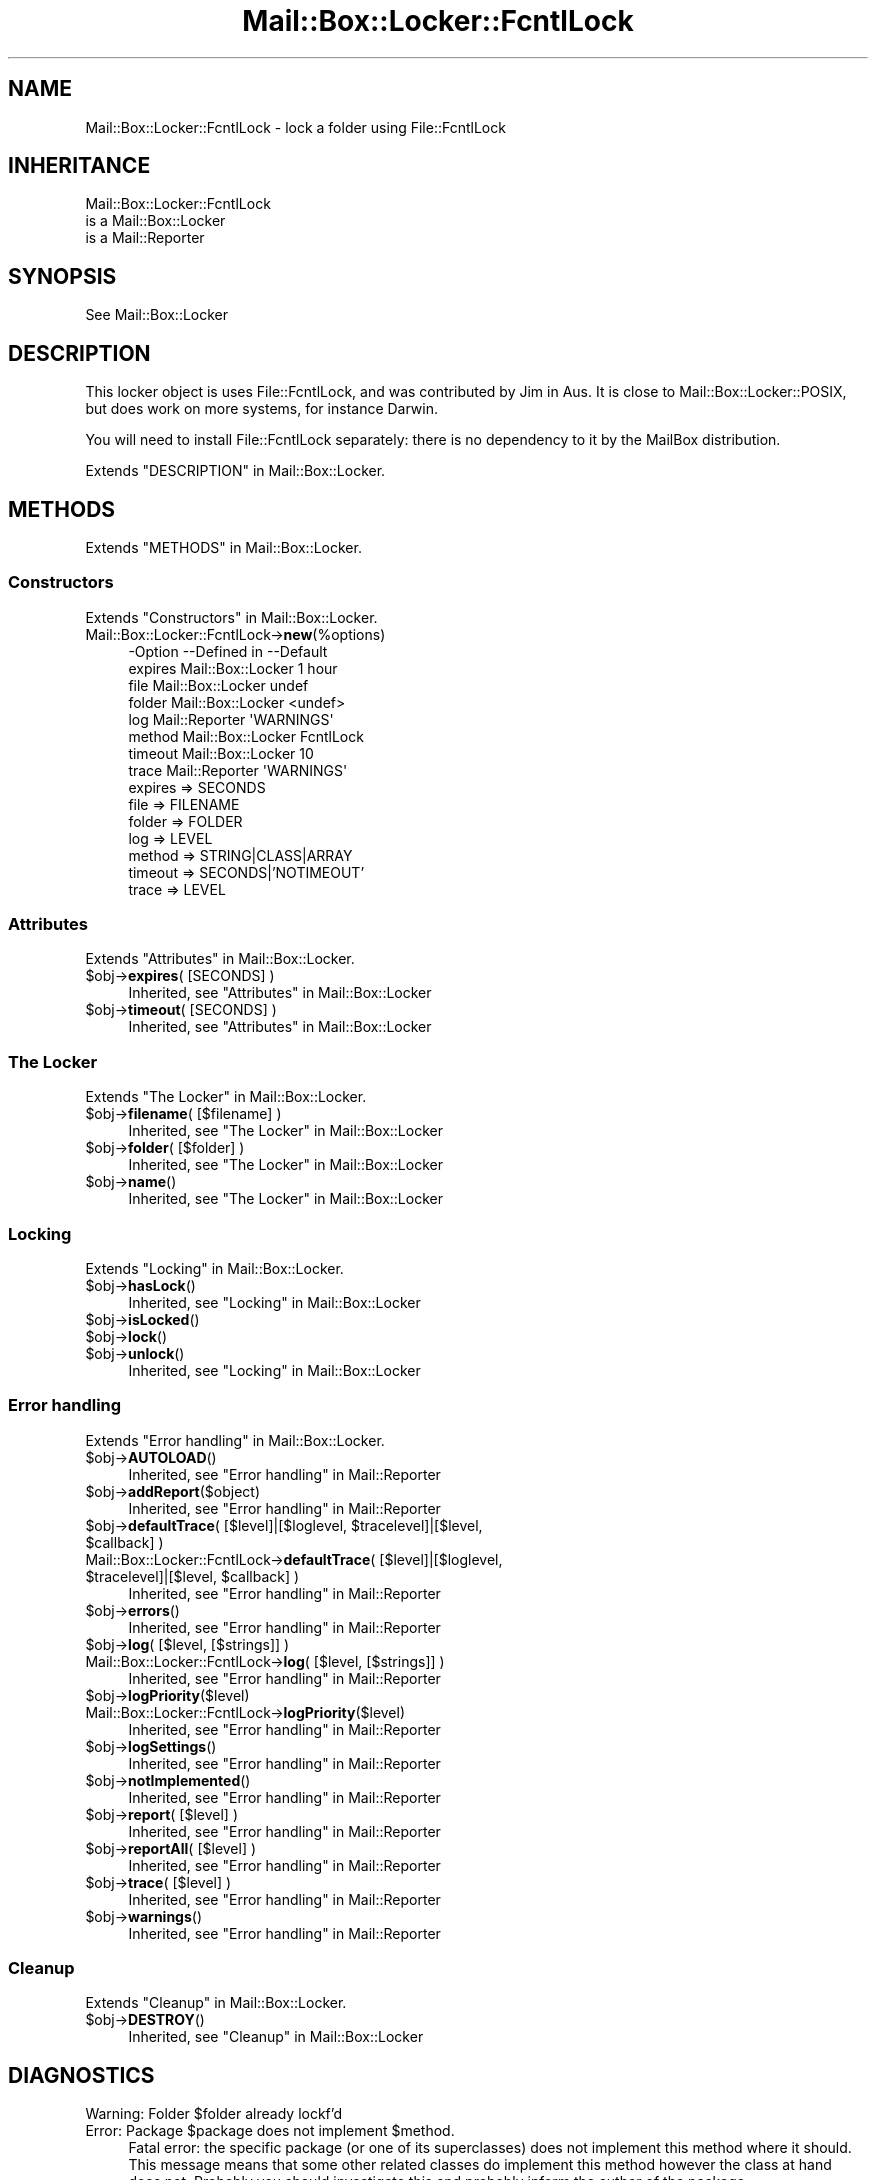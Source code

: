 .\" -*- mode: troff; coding: utf-8 -*-
.\" Automatically generated by Pod::Man 5.01 (Pod::Simple 3.43)
.\"
.\" Standard preamble:
.\" ========================================================================
.de Sp \" Vertical space (when we can't use .PP)
.if t .sp .5v
.if n .sp
..
.de Vb \" Begin verbatim text
.ft CW
.nf
.ne \\$1
..
.de Ve \" End verbatim text
.ft R
.fi
..
.\" \*(C` and \*(C' are quotes in nroff, nothing in troff, for use with C<>.
.ie n \{\
.    ds C` ""
.    ds C' ""
'br\}
.el\{\
.    ds C`
.    ds C'
'br\}
.\"
.\" Escape single quotes in literal strings from groff's Unicode transform.
.ie \n(.g .ds Aq \(aq
.el       .ds Aq '
.\"
.\" If the F register is >0, we'll generate index entries on stderr for
.\" titles (.TH), headers (.SH), subsections (.SS), items (.Ip), and index
.\" entries marked with X<> in POD.  Of course, you'll have to process the
.\" output yourself in some meaningful fashion.
.\"
.\" Avoid warning from groff about undefined register 'F'.
.de IX
..
.nr rF 0
.if \n(.g .if rF .nr rF 1
.if (\n(rF:(\n(.g==0)) \{\
.    if \nF \{\
.        de IX
.        tm Index:\\$1\t\\n%\t"\\$2"
..
.        if !\nF==2 \{\
.            nr % 0
.            nr F 2
.        \}
.    \}
.\}
.rr rF
.\" ========================================================================
.\"
.IX Title "Mail::Box::Locker::FcntlLock 3"
.TH Mail::Box::Locker::FcntlLock 3 2023-07-18 "perl v5.38.2" "User Contributed Perl Documentation"
.\" For nroff, turn off justification.  Always turn off hyphenation; it makes
.\" way too many mistakes in technical documents.
.if n .ad l
.nh
.SH NAME
Mail::Box::Locker::FcntlLock \- lock a folder using File::FcntlLock
.SH INHERITANCE
.IX Header "INHERITANCE"
.Vb 3
\& Mail::Box::Locker::FcntlLock
\&   is a Mail::Box::Locker
\&   is a Mail::Reporter
.Ve
.SH SYNOPSIS
.IX Header "SYNOPSIS"
.Vb 1
\& See Mail::Box::Locker
.Ve
.SH DESCRIPTION
.IX Header "DESCRIPTION"
This locker object is uses File::FcntlLock, and was contributed by
Jim in Aus. It is close to Mail::Box::Locker::POSIX, but does work
on more systems, for instance Darwin.
.PP
You will need to install File::FcntlLock separately: there is no
dependency to it by the MailBox distribution.
.PP
Extends "DESCRIPTION" in Mail::Box::Locker.
.SH METHODS
.IX Header "METHODS"
Extends "METHODS" in Mail::Box::Locker.
.SS Constructors
.IX Subsection "Constructors"
Extends "Constructors" in Mail::Box::Locker.
.IP Mail::Box::Locker::FcntlLock\->\fBnew\fR(%options) 4
.IX Item "Mail::Box::Locker::FcntlLock->new(%options)"
.Vb 8
\& \-Option \-\-Defined in       \-\-Default
\&  expires  Mail::Box::Locker  1 hour
\&  file     Mail::Box::Locker  undef
\&  folder   Mail::Box::Locker  <undef>
\&  log      Mail::Reporter     \*(AqWARNINGS\*(Aq
\&  method   Mail::Box::Locker  FcntlLock
\&  timeout  Mail::Box::Locker  10
\&  trace    Mail::Reporter     \*(AqWARNINGS\*(Aq
.Ve
.RS 4
.IP "expires => SECONDS" 2
.IX Item "expires => SECONDS"
.PD 0
.IP "file => FILENAME" 2
.IX Item "file => FILENAME"
.IP "folder => FOLDER" 2
.IX Item "folder => FOLDER"
.IP "log => LEVEL" 2
.IX Item "log => LEVEL"
.IP "method => STRING|CLASS|ARRAY" 2
.IX Item "method => STRING|CLASS|ARRAY"
.IP "timeout => SECONDS|'NOTIMEOUT'" 2
.IX Item "timeout => SECONDS|'NOTIMEOUT'"
.IP "trace => LEVEL" 2
.IX Item "trace => LEVEL"
.RE
.RS 4
.RE
.PD
.SS Attributes
.IX Subsection "Attributes"
Extends "Attributes" in Mail::Box::Locker.
.ie n .IP "$obj\->\fBexpires\fR( [SECONDS] )" 4
.el .IP "\f(CW$obj\fR\->\fBexpires\fR( [SECONDS] )" 4
.IX Item "$obj->expires( [SECONDS] )"
Inherited, see "Attributes" in Mail::Box::Locker
.ie n .IP "$obj\->\fBtimeout\fR( [SECONDS] )" 4
.el .IP "\f(CW$obj\fR\->\fBtimeout\fR( [SECONDS] )" 4
.IX Item "$obj->timeout( [SECONDS] )"
Inherited, see "Attributes" in Mail::Box::Locker
.SS "The Locker"
.IX Subsection "The Locker"
Extends "The Locker" in Mail::Box::Locker.
.ie n .IP "$obj\->\fBfilename\fR( [$filename] )" 4
.el .IP "\f(CW$obj\fR\->\fBfilename\fR( [$filename] )" 4
.IX Item "$obj->filename( [$filename] )"
Inherited, see "The Locker" in Mail::Box::Locker
.ie n .IP "$obj\->\fBfolder\fR( [$folder] )" 4
.el .IP "\f(CW$obj\fR\->\fBfolder\fR( [$folder] )" 4
.IX Item "$obj->folder( [$folder] )"
Inherited, see "The Locker" in Mail::Box::Locker
.ie n .IP $obj\->\fBname\fR() 4
.el .IP \f(CW$obj\fR\->\fBname\fR() 4
.IX Item "$obj->name()"
Inherited, see "The Locker" in Mail::Box::Locker
.SS Locking
.IX Subsection "Locking"
Extends "Locking" in Mail::Box::Locker.
.ie n .IP $obj\->\fBhasLock\fR() 4
.el .IP \f(CW$obj\fR\->\fBhasLock\fR() 4
.IX Item "$obj->hasLock()"
Inherited, see "Locking" in Mail::Box::Locker
.ie n .IP $obj\->\fBisLocked\fR() 4
.el .IP \f(CW$obj\fR\->\fBisLocked\fR() 4
.IX Item "$obj->isLocked()"
.PD 0
.ie n .IP $obj\->\fBlock\fR() 4
.el .IP \f(CW$obj\fR\->\fBlock\fR() 4
.IX Item "$obj->lock()"
.ie n .IP $obj\->\fBunlock\fR() 4
.el .IP \f(CW$obj\fR\->\fBunlock\fR() 4
.IX Item "$obj->unlock()"
.PD
Inherited, see "Locking" in Mail::Box::Locker
.SS "Error handling"
.IX Subsection "Error handling"
Extends "Error handling" in Mail::Box::Locker.
.ie n .IP $obj\->\fBAUTOLOAD\fR() 4
.el .IP \f(CW$obj\fR\->\fBAUTOLOAD\fR() 4
.IX Item "$obj->AUTOLOAD()"
Inherited, see "Error handling" in Mail::Reporter
.ie n .IP $obj\->\fBaddReport\fR($object) 4
.el .IP \f(CW$obj\fR\->\fBaddReport\fR($object) 4
.IX Item "$obj->addReport($object)"
Inherited, see "Error handling" in Mail::Reporter
.ie n .IP "$obj\->\fBdefaultTrace\fR( [$level]|[$loglevel, $tracelevel]|[$level, $callback] )" 4
.el .IP "\f(CW$obj\fR\->\fBdefaultTrace\fR( [$level]|[$loglevel, \f(CW$tracelevel\fR]|[$level, \f(CW$callback\fR] )" 4
.IX Item "$obj->defaultTrace( [$level]|[$loglevel, $tracelevel]|[$level, $callback] )"
.PD 0
.ie n .IP "Mail::Box::Locker::FcntlLock\->\fBdefaultTrace\fR( [$level]|[$loglevel, $tracelevel]|[$level, $callback] )" 4
.el .IP "Mail::Box::Locker::FcntlLock\->\fBdefaultTrace\fR( [$level]|[$loglevel, \f(CW$tracelevel\fR]|[$level, \f(CW$callback\fR] )" 4
.IX Item "Mail::Box::Locker::FcntlLock->defaultTrace( [$level]|[$loglevel, $tracelevel]|[$level, $callback] )"
.PD
Inherited, see "Error handling" in Mail::Reporter
.ie n .IP $obj\->\fBerrors\fR() 4
.el .IP \f(CW$obj\fR\->\fBerrors\fR() 4
.IX Item "$obj->errors()"
Inherited, see "Error handling" in Mail::Reporter
.ie n .IP "$obj\->\fBlog\fR( [$level, [$strings]] )" 4
.el .IP "\f(CW$obj\fR\->\fBlog\fR( [$level, [$strings]] )" 4
.IX Item "$obj->log( [$level, [$strings]] )"
.PD 0
.IP "Mail::Box::Locker::FcntlLock\->\fBlog\fR( [$level, [$strings]] )" 4
.IX Item "Mail::Box::Locker::FcntlLock->log( [$level, [$strings]] )"
.PD
Inherited, see "Error handling" in Mail::Reporter
.ie n .IP $obj\->\fBlogPriority\fR($level) 4
.el .IP \f(CW$obj\fR\->\fBlogPriority\fR($level) 4
.IX Item "$obj->logPriority($level)"
.PD 0
.IP Mail::Box::Locker::FcntlLock\->\fBlogPriority\fR($level) 4
.IX Item "Mail::Box::Locker::FcntlLock->logPriority($level)"
.PD
Inherited, see "Error handling" in Mail::Reporter
.ie n .IP $obj\->\fBlogSettings\fR() 4
.el .IP \f(CW$obj\fR\->\fBlogSettings\fR() 4
.IX Item "$obj->logSettings()"
Inherited, see "Error handling" in Mail::Reporter
.ie n .IP $obj\->\fBnotImplemented\fR() 4
.el .IP \f(CW$obj\fR\->\fBnotImplemented\fR() 4
.IX Item "$obj->notImplemented()"
Inherited, see "Error handling" in Mail::Reporter
.ie n .IP "$obj\->\fBreport\fR( [$level] )" 4
.el .IP "\f(CW$obj\fR\->\fBreport\fR( [$level] )" 4
.IX Item "$obj->report( [$level] )"
Inherited, see "Error handling" in Mail::Reporter
.ie n .IP "$obj\->\fBreportAll\fR( [$level] )" 4
.el .IP "\f(CW$obj\fR\->\fBreportAll\fR( [$level] )" 4
.IX Item "$obj->reportAll( [$level] )"
Inherited, see "Error handling" in Mail::Reporter
.ie n .IP "$obj\->\fBtrace\fR( [$level] )" 4
.el .IP "\f(CW$obj\fR\->\fBtrace\fR( [$level] )" 4
.IX Item "$obj->trace( [$level] )"
Inherited, see "Error handling" in Mail::Reporter
.ie n .IP $obj\->\fBwarnings\fR() 4
.el .IP \f(CW$obj\fR\->\fBwarnings\fR() 4
.IX Item "$obj->warnings()"
Inherited, see "Error handling" in Mail::Reporter
.SS Cleanup
.IX Subsection "Cleanup"
Extends "Cleanup" in Mail::Box::Locker.
.ie n .IP $obj\->\fBDESTROY\fR() 4
.el .IP \f(CW$obj\fR\->\fBDESTROY\fR() 4
.IX Item "$obj->DESTROY()"
Inherited, see "Cleanup" in Mail::Box::Locker
.SH DIAGNOSTICS
.IX Header "DIAGNOSTICS"
.ie n .IP "Warning: Folder $folder already lockf'd" 4
.el .IP "Warning: Folder \f(CW$folder\fR already lockf'd" 4
.IX Item "Warning: Folder $folder already lockf'd"
.PD 0
.ie n .IP "Error: Package $package does not implement $method." 4
.el .IP "Error: Package \f(CW$package\fR does not implement \f(CW$method\fR." 4
.IX Item "Error: Package $package does not implement $method."
.PD
Fatal error: the specific package (or one of its superclasses) does not
implement this method where it should. This message means that some other
related classes do implement this method however the class at hand does
not.  Probably you should investigate this and probably inform the author
of the package.
.ie n .IP "Error: Unable to check lock file $filename for $folder: $!" 4
.el .IP "Error: Unable to check lock file \f(CW$filename\fR for \f(CW$folder:\fR $!" 4
.IX Item "Error: Unable to check lock file $filename for $folder: $!"
To check whether the filename is used to flock a folder, the file must be
opened.  Apparently this fails, which does not mean that the folder is
locked neither that it is unlocked.
.ie n .IP "Error: Unable to open FcntlLock lock file $filename for $folder: $!" 4
.el .IP "Error: Unable to open FcntlLock lock file \f(CW$filename\fR for \f(CW$folder:\fR $!" 4
.IX Item "Error: Unable to open FcntlLock lock file $filename for $folder: $!"
For FcntlLock style locking, a folder it must be opened, which does not
succeed for the specified reason.
.ie n .IP "Error: Will never get a FcntlLock lock at $filename for $folder: $!" 4
.el .IP "Error: Will never get a FcntlLock lock at \f(CW$filename\fR for \f(CW$folder:\fR $!" 4
.IX Item "Error: Will never get a FcntlLock lock at $filename for $folder: $!"
Tried to lock the folder, but it did not succeed.  The error code received
from the OS indicates that it will not succeed ever, so we do not need to
try again.
.SH "SEE ALSO"
.IX Header "SEE ALSO"
This module is part of Mail-Box distribution version 3.010,
built on July 18, 2023. Website: \fIhttp://perl.overmeer.net/CPAN/\fR
.SH LICENSE
.IX Header "LICENSE"
Copyrights 2001\-2023 by [Mark Overmeer]. For other contributors see ChangeLog.
.PP
This program is free software; you can redistribute it and/or modify it
under the same terms as Perl itself.
See \fIhttp://dev.perl.org/licenses/\fR
